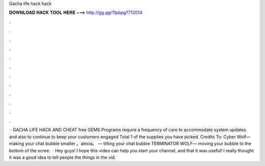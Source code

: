Gacha life hack hack

𝐃𝐎𝐖𝐍𝐋𝐎𝐀𝐃 𝐇𝐀𝐂𝐊 𝐓𝐎𝐎𝐋 𝐇𝐄𝐑𝐄 ===> http://gg.gg/11pbpg?712014

.

.

.

.

.

.

.

.

.

.

.

.

 · GACHA LIFE HACK AND CHEAT free GEMS Programs require a frequency of care to accommodate system updates and also to continue to keep your customers engaged Total 1 of the supplies you have picked. Credits To: Cyber Wolf— making your chat bubble smaller 。alexia。 — tilting your chat bubble TERMINATOR WOLF— moving your bubble to the bottom of the scree.  · Hey guys! I hope this video can help you start your channel, and that it was useful! I really thought it was a good idea to tell people the things in the vid.
